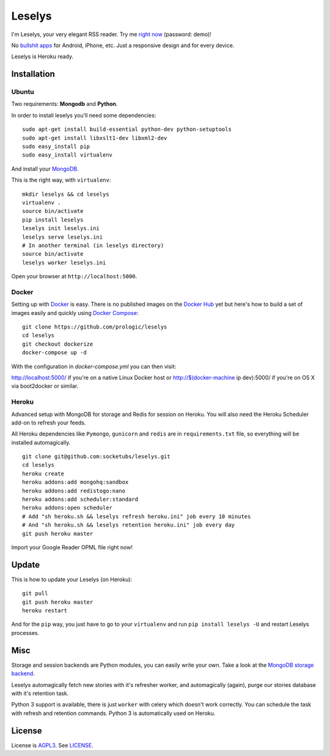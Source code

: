 Leselys
=======

I'm Leselys, your very elegant RSS reader. Try me `right now`_ (password: demo)!

No `bullshit apps`_ for Android, iPhone, etc. Just a responsive design and for every device.

Leselys is Heroku ready.

.. image:: https://raw.github.com/prologic/leselys/dockerize/ScreenShot-20160202212811.png
.. image:: https://raw.github.com/prologic/leselys/dockerize/ScreenShot-20160202212842.png

Installation
------------

Ubuntu
~~~~~~

Two requirements: **Mongodb** and **Python**.

In order to install leselys you'll need some dependencies: ::

  sudo apt-get install build-essential python-dev python-setuptools
  sudo apt-get install libxslt1-dev libxml2-dev
  sudo easy_install pip
  sudo easy_install virtualenv

And install your `MongoDB`_.

This is the right way, with ``virtualenv``:

::

  mkdir leselys && cd leselys
  virtualenv .
  source bin/activate
  pip install leselys
  leselys init leselys.ini
  leselys serve leselys.ini
  # In another terminal (in leselys directory)
  source bin/activate
  leselys worker leselys.ini

Open your browser at ``http://localhost:5000``.


Docker
~~~~~~

Setting up with `Docker <https://www.docker.com/>`_ is easy. There is no
published images on the `Docker Hub <https://hub.docker.com/>`_ yet but
here's how to build a set of images easily and quickly using
`Docker Compose <https://docs.docker.com/compose/>`_::
    
    git clone https://github.com/prologic/leselys
    cd leselys
    git checkout dockerize
    docker-compose up -d

With the configuration in `docker-compose.yml` you can then visit:

http://localhost:5000/ if you're on a native Linux Docker host or
http://$(docker-machine ip dev):5000/ if you're on OS X via boot2docker
or similar.


Heroku
~~~~~~

Advanced setup with MongoDB for storage and Redis for session on Heroku.
You will also need the Heroku Scheduler add-on to refresh your feeds.

All Heroku dependencies like ``Pymongo``, ``gunicorn`` and ``redis`` are in ``requirements.txt`` file, so everything will be installed automagically.

::

  git clone git@github.com:socketubs/leselys.git
  cd leselys
  heroku create
  heroku addons:add mongohq:sandbox
  heroku addons:add redistogo:nano
  heroku addons:add scheduler:standard
  heroku addons:open scheduler
  # Add "sh heroku.sh && leselys refresh heroku.ini" job every 10 minutes
  # And "sh heroku.sh && leselys retention heroku.ini" job every day
  git push heroku master

Import your Google Reader OPML file right now!

Update
------

This is how to update your Leselys (on Heroku): ::

  git pull
  git push heroku master
  heroku restart

And for the ``pip`` way, you just have to go to your ``virtualenv`` and run ``pip install leselys -U`` and restart Leselys processes.

Misc
----

Storage and session backends are Python modules, you can easily write your own. Take a look at the `MongoDB storage backend`_.

Leselys automagically fetch new stories with it's refresher worker, and automagically (again), purge our stories database with it's retention task.

Python 3 support is available, there is just ``worker`` with celery which doesn't work correctly. You can schedule the task with refresh and retention commands.
Python 3 is automatically used on Heroku.

License
-------

License is `AGPL3`_. See `LICENSE`_.

.. _MongoDB: http://docs.mongodb.org/manual/installation/
.. _bullshit apps: http://tommorris.org/posts/8070
.. _right now: https://leselys.herokuapp.com
.. _MongoDB storage backend: https://github.com/socketubs/leselys/blob/master/leselys/backends/storage/_mongodb.py
.. _Ubuntu: https://github.com/socketubs/leselys/wiki/Ubuntu
.. _Heroku: https://github.com/socketubs/leselys/wiki/Heroku
.. _AGPL3: http://www.gnu.org/licenses/agpl.html
.. _LICENSE: https://raw.github.com/socketubs/leselys/master/LICENSE

